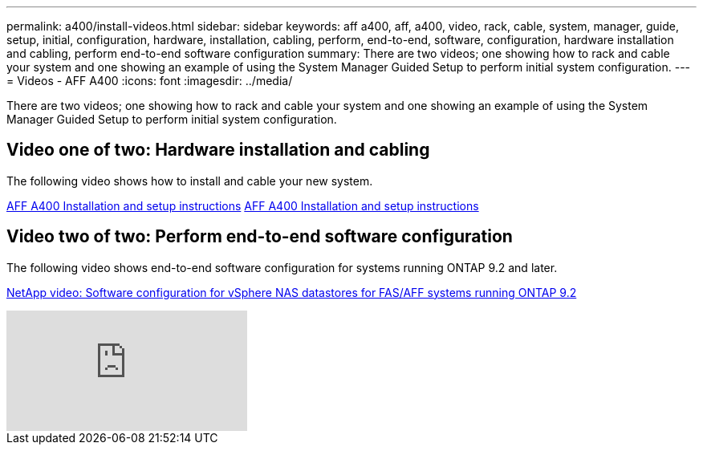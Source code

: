 ---
permalink: a400/install-videos.html
sidebar: sidebar
keywords: aff a400, aff, a400, video, rack, cable, system, manager, guide, setup, initial, configuration, hardware, installation, cabling, perform, end-to-end, software, configuration, hardware installation and cabling, perform end-to-end software configuration
summary: There are two videos; one showing how to rack and cable your system and one showing an example of using the System Manager Guided Setup to perform initial system configuration.
---
= Videos - AFF A400
:icons: font
:imagesdir: ../media/

[.lead]
There are two videos; one showing how to rack and cable your system and one showing an example of using the System Manager Guided Setup to perform initial system configuration.

== Video one of two: Hardware installation and cabling

The following video shows how to install and cable your new system.

https://netapp.hosted.panopto.com/Panopto/Pages/embed.aspx?id=6cbbcb96-fe92-4040-a004-ab2001624dd7[AFF A400 Installation and setup instructions] https://netapp.hosted.panopto.com/Panopto/Pages/Viewer.aspx?id=6cbbcb96-fe92-4040-a004-ab2001624dd7[AFF A400 Installation and setup instructions]

== Video two of two: Perform end-to-end software configuration

The following video shows end-to-end software configuration for systems running ONTAP 9.2 and later.

https://www.youtube.com/embed/WAE0afWhj1c?rel=0[NetApp video: Software configuration for vSphere NAS datastores for FAS/AFF systems running ONTAP 9.2]

video::WAE0afWhj1c?[youtube]

